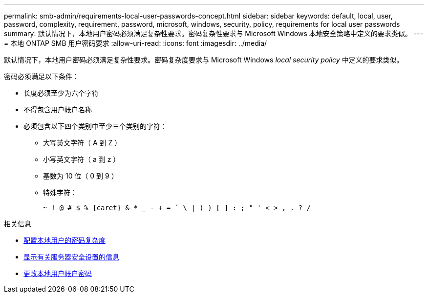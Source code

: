 ---
permalink: smb-admin/requirements-local-user-passwords-concept.html 
sidebar: sidebar 
keywords: default, local, user, password, complexity, requirement, password, microsoft, windows, security, policy, requirements for local user passwords 
summary: 默认情况下，本地用户密码必须满足复杂性要求。密码复杂性要求与 Microsoft Windows 本地安全策略中定义的要求类似。 
---
= 本地 ONTAP SMB 用户密码要求
:allow-uri-read: 
:icons: font
:imagesdir: ../media/


[role="lead"]
默认情况下，本地用户密码必须满足复杂性要求。密码复杂度要求与 Microsoft Windows _local security policy_ 中定义的要求类似。

密码必须满足以下条件：

* 长度必须至少为六个字符
* 不得包含用户帐户名称
* 必须包含以下四个类别中至少三个类别的字符：
+
** 大写英文字符（ A 到 Z ）
** 小写英文字符（ a 到 z ）
** 基数为 10 位（ 0 到 9 ）
** 特殊字符：
+
[listing]
----
~ ! @ # $ % {caret} & * _ - + = ` \ | ( ) [ ] : ; " ' < > , . ? /
----




.相关信息
* xref:enable-disable-password-complexity-local-users-task.adoc[配置本地用户的密码复杂度]
* xref:display-server-security-settings-task.adoc[显示有关服务器安全设置的信息]
* xref:change-local-user-account-passwords-task.adoc[更改本地用户帐户密码]

